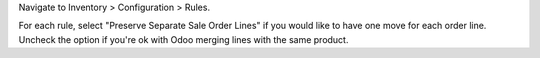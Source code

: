 Navigate to Inventory > Configuration > Rules.

For each rule, select "Preserve Separate Sale Order Lines" if
you would like to have one move for each order line. Uncheck the
option if you're ok with Odoo merging lines with the same product.
